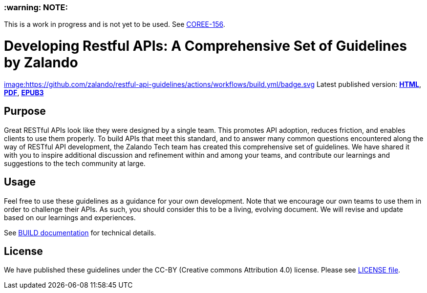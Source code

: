 [discrete]
=== :warning: NOTE:
This is a work in progress and is not yet to be used. See
https://owletcare.atlassian.net/browse/COREE-156[COREE-156].

= Developing Restful APIs: A Comprehensive Set of Guidelines by Zalando


https://github.com/zalando/restful-api-guidelines/actions/[image:https://github.com/zalando/restful-api-guidelines/actions/workflows/build.yml/badge.svg]
Latest published version:
http://zalando.github.io/restful-api-guidelines/[*HTML*],
http://zalando.github.io/restful-api-guidelines/zalando-guidelines.pdf[*PDF*],
http://zalando.github.io/restful-api-guidelines/zalando-guidelines.epub[*EPUB3*]

== Purpose

Great RESTful APIs look like they were designed by a single team. This
promotes API adoption, reduces friction, and enables clients to use them
properly. To build APIs that meet this standard, and to answer many
common questions encountered along the way of RESTful API development,
the Zalando Tech team has created this comprehensive set of guidelines.
We have shared it with you to inspire additional discussion and
refinement within and among your teams, and contribute our learnings and
suggestions to the tech community at large.

== Usage

Feel free to use these guidelines as a guidance for your own
development. Note that we encourage our own teams to use them in order
to challenge their APIs. As such, you should consider this to be a
living, evolving document. We will revise and update based on our
learnings and experiences.

See link:BUILD.adoc[BUILD documentation] for technical details.

== License

We have published these guidelines under the CC-BY (Creative commons
Attribution 4.0) license. Please see link:LICENSE[LICENSE file].
